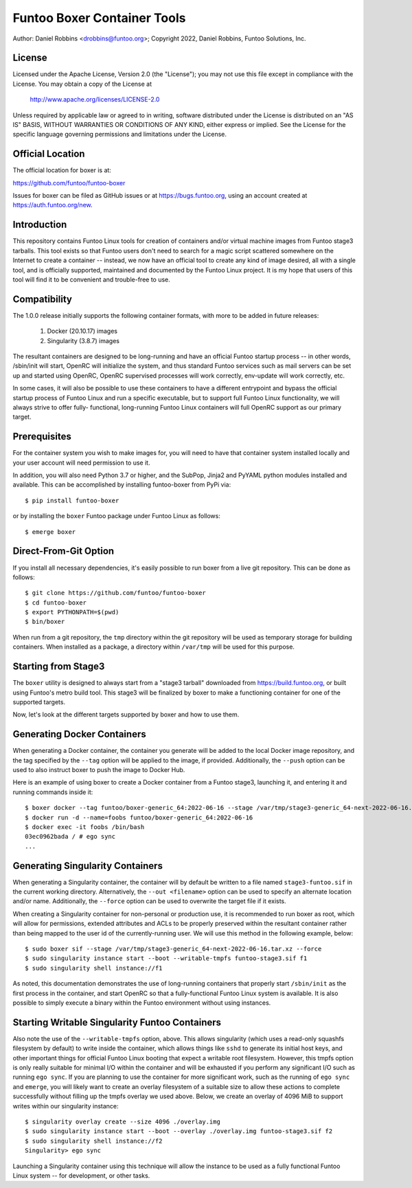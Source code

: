 Funtoo Boxer Container Tools
============================

Author: Daniel Robbins <drobbins@funtoo.org>;
Copyright 2022, Daniel Robbins, Funtoo Solutions, Inc.

License
~~~~~~~

Licensed under the Apache License, Version 2.0 (the "License"); you may not use
this file except in compliance with the License.  You may obtain a copy of the
License at

    http://www.apache.org/licenses/LICENSE-2.0

Unless required by applicable law or agreed to in writing, software distributed
under the License is distributed on an "AS IS" BASIS, WITHOUT WARRANTIES OR
CONDITIONS OF ANY KIND, either express or implied.  See the License for the
specific language governing permissions and limitations under the License.

Official Location
~~~~~~~~~~~~~~~~~

The official location for boxer is at:

https://github.com/funtoo/funtoo-boxer

Issues for boxer can be filed as GitHub issues or at https://bugs.funtoo.org,
using an account created at https://auth.funtoo.org/new.

Introduction
~~~~~~~~~~~~

This repository contains Funtoo Linux tools for creation of containers
and/or virtual machine images from Funtoo stage3 tarballs. This tool
exists so that Funtoo users don't need to search for a magic script
scattered somewhere on the Internet to create a container -- instead,
we now have an official tool to create any kind of image desired, all
with a single tool, and is officially supported, maintained and
documented by the Funtoo Linux project. It is my hope that users of
this tool will find it to be convenient and trouble-free to use.

Compatibility
~~~~~~~~~~~~~

The 1.0.0 release initially supports the following container formats,
with more to be added in future releases:

  1. Docker (20.10.17) images
  2. Singularity (3.8.7) images

The resultant containers are designed to be long-running and have an
official Funtoo startup process -- in other words, /sbin/init will
start, OpenRC will initialize the system, and thus standard Funtoo
services such as mail servers can be set up and started using OpenRC,
OpenRC supervised processes will work correctly, env-update will
work correctly, etc.

In some cases, it will also be possible to use these containers to
have a different entrypoint and bypass the official startup process
of Funtoo Linux and run a specific executable, but to support full
Funtoo Linux functionality, we will always strive to offer fully-
functional, long-running Funtoo Linux containers will full OpenRC
support as our primary target.

Prerequisites
~~~~~~~~~~~~~

For the container system you wish to make images for, you will need
to have that container system installed locally and your user account
will need permission to use it.

In addition, you will also need Python 3.7 or higher, and the
SubPop, Jinja2 and PyYAML python modules installed and available.
This can be accomplished by installing funtoo-boxer from PyPi via::

  $ pip install funtoo-boxer

or by installing the ``boxer`` Funtoo package under Funtoo Linux
as follows::

  $ emerge boxer

Direct-From-Git Option
~~~~~~~~~~~~~~~~~~~~~~

If you install all necessary dependencies, it's easily possible to
run boxer from a live git repository. This can be done as follows::

  $ git clone https://github.com/funtoo/funtoo-boxer
  $ cd funtoo-boxer
  $ export PYTHONPATH=$(pwd)
  $ bin/boxer

When run from a git repository, the ``tmp`` directory within the
git repository will be used as temporary storage for building
containers. When installed as a package, a directory within
``/var/tmp`` will be used for this purpose.

Starting from Stage3
~~~~~~~~~~~~~~~~~~~~

The ``boxer`` utility is designed to always start from a "stage3
tarball" downloaded from https://build.funtoo.org, or built using
Funtoo's metro build tool. This stage3 will be finalized by boxer
to make a functioning container for one of the supported targets.

Now, let's look at the different targets supported by boxer and
how to use them.

Generating Docker Containers
~~~~~~~~~~~~~~~~~~~~~~~~~~~~

When generating a Docker container, the container you generate will
be added to the local Docker image repository, and the tag specified
by the ``--tag`` option will be applied to the image, if provided.
Additionally, the ``--push`` option can be used to also instruct
boxer to push the image to Docker Hub.

Here is an example of using boxer to create a Docker container from
a Funtoo stage3, launching it, and entering it and running commands
inside it::

  $ boxer docker --tag funtoo/boxer-generic_64:2022-06-16 --stage /var/tmp/stage3-generic_64-next-2022-06-16.tar.xz
  $ docker run -d --name=foobs funtoo/boxer-generic_64:2022-06-16
  $ docker exec -it foobs /bin/bash
  03ec0962bada / # ego sync
  ...

Generating Singularity Containers
~~~~~~~~~~~~~~~~~~~~~~~~~~~~~~~~~

When generating a Singularity container, the container will by default
be written to a file named ``stage3-funtoo.sif`` in the current working
directory. Alternatively, the ``--out <filename>`` option can be used to
specify an alternate location and/or name. Additionally, the ``--force``
option can be used to overwrite the target file if it exists.

When creating a Singularity container for non-personal or production
use, it is recommended to run boxer as root, which will allow for
permissions, extended attributes and ACLs to be properly preserved within
the resultant container rather than being mapped to the user id of the
currently-running user. We will use this method in the following example,
below::

  $ sudo boxer sif --stage /var/tmp/stage3-generic_64-next-2022-06-16.tar.xz --force
  $ sudo singularity instance start --boot --writable-tmpfs funtoo-stage3.sif f1
  $ sudo singularity shell instance://f1

As noted, this documentation demonstrates the use of long-running containers
that properly start ``/sbin/init`` as the first process in the container, and
start OpenRC so that a fully-functional Funtoo Linux system is available. It
is also possible to simply execute a binary within the Funtoo environment
without using instances.

Starting Writable Singularity Funtoo Containers
~~~~~~~~~~~~~~~~~~~~~~~~~~~~~~~~~~~~~~~~~~~~~~~

Also note the use of the ``--writable-tmpfs`` option, above. This allows
singularity (which uses a read-only squashfs filesystem by default) to
write inside the container, which allows things like ``sshd``
to generate its initial host keys, and other important things for official
Funtoo Linux booting that expect a writable root filesystem. However, this
tmpfs option is only really suitable for minimal I/O within the container
and will be exhausted if you perform any significant I/O such as running
``ego sync``. If you are planning to use the container for more
significant work, such as the running of ``ego sync`` and ``emerge``,
you will likely want to create an overlay filesystem of a suitable size
to allow these actions to complete successfully without filling up the
tmpfs overlay we used above. Below, we create an overlay of 4096 MiB
to support writes within our singularity instance::

  $ singularity overlay create --size 4096 ./overlay.img
  $ sudo singularity instance start --boot --overlay ./overlay.img funtoo-stage3.sif f2
  $ sudo singularity shell instance://f2
  Singularity> ego sync

Launching a Singularity container using this technique will allow the
instance to be used as a fully functional Funtoo Linux system -- for
development, or other tasks.
